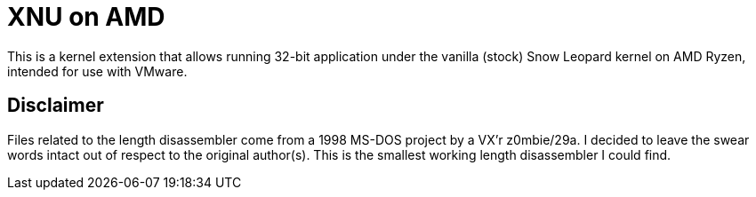 = XNU on AMD

This is a kernel extension that allows running 32-bit application under the vanilla (stock) Snow Leopard kernel on AMD Ryzen, intended for use with VMware.

== Disclaimer

Files related to the length disassembler come from a 1998 MS-DOS project by a VX'r z0mbie/29a. I decided to leave the swear words intact out of respect to the original author(s). This is the smallest working length disassembler I could find.

